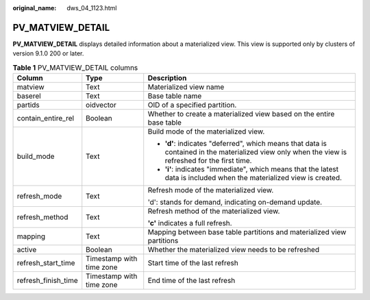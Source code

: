 :original_name: dws_04_1123.html

.. _dws_04_1123:

PV_MATVIEW_DETAIL
=================

**PV_MATVIEW_DETAIL** displays detailed information about a materialized view. This view is supported only by clusters of version 9.1.0 200 or later.

.. table:: **Table 1** PV_MATVIEW_DETAIL columns

   +-----------------------+--------------------------+---------------------------------------------------------------------------------------------------------------------------------------------------+
   | Column                | Type                     | Description                                                                                                                                       |
   +=======================+==========================+===================================================================================================================================================+
   | matview               | Text                     | Materialized view name                                                                                                                            |
   +-----------------------+--------------------------+---------------------------------------------------------------------------------------------------------------------------------------------------+
   | baserel               | Text                     | Base table name                                                                                                                                   |
   +-----------------------+--------------------------+---------------------------------------------------------------------------------------------------------------------------------------------------+
   | partids               | oidvector                | OID of a specified partition.                                                                                                                     |
   +-----------------------+--------------------------+---------------------------------------------------------------------------------------------------------------------------------------------------+
   | contain_entire_rel    | Boolean                  | Whether to create a materialized view based on the entire base table                                                                              |
   +-----------------------+--------------------------+---------------------------------------------------------------------------------------------------------------------------------------------------+
   | build_mode            | Text                     | Build mode of the materialized view.                                                                                                              |
   |                       |                          |                                                                                                                                                   |
   |                       |                          | -  **'d'**: indicates "deferred", which means that data is contained in the materialized view only when the view is refreshed for the first time. |
   |                       |                          | -  **'i'**: indicates "immediate", which means that the latest data is included when the materialized view is created.                            |
   +-----------------------+--------------------------+---------------------------------------------------------------------------------------------------------------------------------------------------+
   | refresh_mode          | Text                     | Refresh mode of the materialized view.                                                                                                            |
   |                       |                          |                                                                                                                                                   |
   |                       |                          | 'd': stands for demand, indicating on-demand update.                                                                                              |
   +-----------------------+--------------------------+---------------------------------------------------------------------------------------------------------------------------------------------------+
   | refresh_method        | Text                     | Refresh method of the materialized view.                                                                                                          |
   |                       |                          |                                                                                                                                                   |
   |                       |                          | **'c'** indicates a full refresh.                                                                                                                 |
   +-----------------------+--------------------------+---------------------------------------------------------------------------------------------------------------------------------------------------+
   | mapping               | Text                     | Mapping between base table partitions and materialized view partitions                                                                            |
   +-----------------------+--------------------------+---------------------------------------------------------------------------------------------------------------------------------------------------+
   | active                | Boolean                  | Whether the materialized view needs to be refreshed                                                                                               |
   +-----------------------+--------------------------+---------------------------------------------------------------------------------------------------------------------------------------------------+
   | refresh_start_time    | Timestamp with time zone | Start time of the last refresh                                                                                                                    |
   +-----------------------+--------------------------+---------------------------------------------------------------------------------------------------------------------------------------------------+
   | refresh_finish_time   | Timestamp with time zone | End time of the last refresh                                                                                                                      |
   +-----------------------+--------------------------+---------------------------------------------------------------------------------------------------------------------------------------------------+
